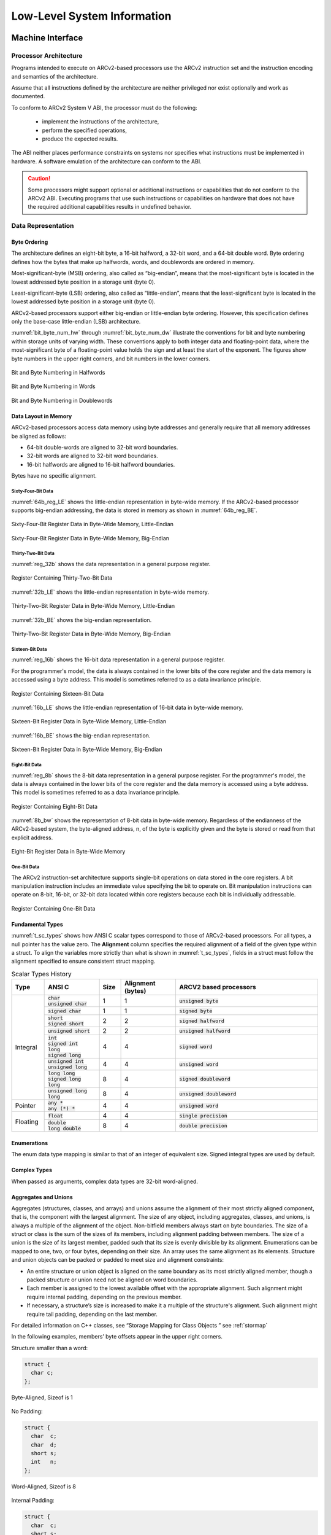 .. _low_lvl:

Low-Level System Information
============================

Machine Interface 
-----------------

Processor Architecture
~~~~~~~~~~~~~~~~~~~~~~

Programs intended to execute on ARCv2-based processors use the ARCv2 
instruction set and the instruction encoding and semantics of 
the architecture.

Assume that all instructions defined by the architecture are neither 
privileged nor exist optionally and work as documented.
 
To conform to ARCv2 System V ABI, the processor must do the following:

 - implement the instructions of the architecture, 
 - perform the specified operations, 
 - produce the expected results. 
 
The ABI neither places performance constraints on systems nor specifies 
what instructions must be implemented in hardware. A software emulation 
of the architecture can conform to the ABI.

.. caution::

   Some processors might support optional or additional instructions 
   or capabilities that do not conform to the ARCv2 ABI. Executing programs 
   that use such instructions or capabilities on hardware that does not have 
   the required additional capabilities results in undefined behavior.
..

Data Representation
~~~~~~~~~~~~~~~~~~~

Byte Ordering
^^^^^^^^^^^^^

The architecture defines an eight-bit byte, a 16-bit halfword, 
a 32-bit word, and a 64-bit double word. Byte ordering defines how 
the bytes that make up halfwords, words, and doublewords are ordered 
in memory. 

Most-significant-byte (MSB) ordering, also called as “big-endian”, 
means that the most-significant byte is located in the lowest addressed 
byte position in a storage unit (byte 0). 

Least-significant-byte (LSB) ordering, also called as “little-endian”, 
means that the least-significant byte is located in the lowest addressed 
byte position in a storage unit (byte 0).

ARCv2-based processors support either big-endian or little-endian byte 
ordering. However, this specification defines only the base-case 
little-endian (LSB) architecture. 

:numref:`bit_byte_num_hw` through :numref:`bit_byte_num_dw` illustrate the conventions for bit and byte 
numbering within storage units of varying width. These conventions 
apply to both integer data and floating-point data, where the 
most-significant byte of a floating-point value holds the sign and 
at least the start of the exponent. The figures show byte numbers 
in the upper right corners, and bit numbers in the lower corners. 

.. _bit_byte_num_hw:
.. figure::  ../images/bit_byte_hw.PNG
   :align: center

   Bit and Byte Numbering in Halfwords
..

.. _bit_byte_num_w:  
.. figure::  ../images/bit_byte_fw.PNG
   :align: center
   
   Bit and Byte Numbering in Words  
..

.. _bit_byte_num_dw:
.. figure::  ../images/bit_byte_dw.PNG
   :align: center
   
   Bit and Byte Numbering in Doublewords
..

Data Layout in Memory
^^^^^^^^^^^^^^^^^^^^^

ARCv2-based processors access data memory using byte addresses and 
generally require that all memory addresses be aligned as follows:

- 64-bit double-words are aligned to 32-bit word boundaries.

- 32-bit words are aligned to 32-bit word boundaries.

- 16-bit halfwords are aligned to 16-bit halfword boundaries.

Bytes have no specific alignment.

Sixty-Four-Bit Data
'''''''''''''''''''

:numref:`64b_reg_LE` shows the little-endian representation in byte-wide memory. 
If the ARCv2-based processor supports big-endian addressing, the data 
is stored in memory as shown in :numref:`64b_reg_BE`.   

.. _64b_reg_LE:
.. figure::  ../images/64b_regdata_LE.PNG
   :align: center
   
   Sixty-Four-Bit Register Data in Byte-Wide Memory, Little-Endian
..

.. _64b_reg_BE:  
.. figure::  ../images/64b_regdata_BE.PNG
   :align: center
   
   Sixty-Four-Bit Register Data in Byte-Wide Memory, Big-Endian   
..

Thirty-Two-Bit Data
'''''''''''''''''''

:numref:`reg_32b` shows the data representation in a general purpose register.
 
.. _reg_32b:
.. figure::  ../images/Reg_32b.PNG
   :align: center
   
   Register Containing Thirty-Two-Bit Data  
..

:numref:`32b_LE` shows the little-endian representation in byte-wide memory. 

.. _32b_LE:
.. figure::  ../images/32b_data_bytewide_LE.PNG
   :align: center
   
   Thirty-Two-Bit Register Data in Byte-Wide Memory, Little-Endian  
..

:numref:`32b_BE` shows the big-endian representation.

.. _32b_BE:
.. figure::  ../images/32b_data_bytewide_BE.PNG
   :align: center
   
   Thirty-Two-Bit Register Data in Byte-Wide Memory, Big-Endian  
..

Sixteen-Bit Data
''''''''''''''''

:numref:`reg_16b` shows the 16-bit data representation in a 
general purpose register.

For the programmer's model, the data is always contained in the 
lower bits of the core register and the data memory is accessed 
using a byte address. This model is sometimes referred to as a 
data invariance principle. 

.. _reg_16b:
.. figure::  ../images/Reg_16b.PNG
   :align: center
   
   Register Containing Sixteen-Bit Data  
..

:numref:`16b_LE` shows the little-endian representation of 
16-bit data in byte-wide memory. 

.. _16b_LE:
.. figure::  ../images/16b_data_bytewide_LE.PNG
   :align: center
   
   Sixteen-Bit Register Data in Byte-Wide Memory, Little-Endian  
..

:numref:`16b_BE` shows the big-endian representation.

.. _16b_BE:
.. figure::  ../images/16b_data_bytewide_BE.PNG
   :align: center
   
   Sixteen-Bit Register Data in Byte-Wide Memory, Big-Endian  
..

Eight-Bit Data
''''''''''''''

:numref:`reg_8b` shows the 8-bit data representation in a general 
purpose register. For the programmer's model, the data is always 
contained in the lower bits of the core register and the data memory 
is accessed using a byte address. This model is sometimes referred 
to as a data invariance principle. 

.. _reg_8b:
.. figure::  ../images/Reg_8b.PNG
   :align: center
   
   Register Containing Eight-Bit Data  
..

:numref:`8b_bw` shows the representation of 8-bit data in byte-wide memory.
Regardless of the endianness of the ARCv2-based system, the byte-aligned 
address, n, of the byte is explicitly given and the byte is stored or 
read from that explicit address.

.. _8b_bw:
.. figure::  ../images/8b_data_bytewide.PNG
   :align: center
   
   Eight-Bit Register Data in Byte-Wide Memory  
..

One-Bit Data
''''''''''''

The ARCv2 instruction-set architecture supports single-bit operations 
on data stored in the core registers. A bit manipulation instruction 
includes an immediate value specifying the bit to operate on. Bit 
manipulation instructions can operate on 8-bit, 16-bit, or 32-bit data 
located within core registers because each bit is individually addressable.

.. figure::  ../images/Reg_1b.PNG
   :align: center
   
   Register Containing One-Bit Data  
..

Fundamental Types
^^^^^^^^^^^^^^^^^

:numref:`t_sc_types` shows how ANSI C scalar types correspond to those of ARCv2-based processors. 
For all types, a null pointer has the value zero. The **Alignment** column specifies 
the required alignment of a field of the given type within a struct. To align the variables more 
strictly than what is shown in :numref:`t_sc_types`, fields in a struct must follow the alignment 
specified to ensure consistent struct mapping.

.. _t_sc_types:
.. table:: Scalar Types History
   :class: longtable
   :widths: 30, 50, 20, 50, 130
  
   +---------------+-----------------------------+----------+---------------+-------------------------------+
   ||              ||                            ||         ||              ||                              |
   |  **Type**     |  **ANSI C**                 | **Size** | **Alignment** |   **ARCV2 based processors**  |
   |               |                             |          | (bytes)       |                               |    
   +===============+=============================+==========+===============+===============================+                  
   | Integral      || :code:`char`               |  1       |  1            | :code:`unsigned byte`         |
   |               || :code:`unsigned char`      |          |               |                               |     
   |               +-----------------------------+----------+---------------+-------------------------------+
   |               | :code:`signed char`         |  1       |  1            | :code:`signed byte`           |
   |               +-----------------------------+----------+---------------+-------------------------------+
   |               || :code:`short`              |  2       |  2            | :code:`signed halfword`       |
   |               || :code:`signed short`       |          |               |                               |
   |               +-----------------------------+----------+---------------+-------------------------------+
   |               | :code:`unsigned short`      |  2       |  2            | :code:`unsigned halfword`     |                   
   |               +-----------------------------+----------+---------------+-------------------------------+
   |               || :code:`int`                |  4       |  4            | :code:`signed word`           |
   |               || :code:`signed int`         |          |               |                               |
   |               || :code:`long`               |          |               |                               |
   |               || :code:`signed long`        |          |               |                               |
   |               +-----------------------------+----------+---------------+-------------------------------+
   |               || :code:`unsigned int`       |  4       |  4            | :code:`unsigned word`         |
   |               || :code:`unsigned long`      |          |               |                               |
   |               +-----------------------------+----------+---------------+-------------------------------+
   |               || :code:`long long`          |  8       |  4            | :code:`signed doubleword`     |
   |               || :code:`signed long long`   |          |               |                               |
   |               +-----------------------------+----------+---------------+-------------------------------+
   |               || :code:`unsigned long long` |  8       |  4            | :code:`unsigned doubleword`   |
   +---------------+-----------------------------+----------+---------------+-------------------------------+
   | Pointer       || :code:`any *`              |  4       |  4            | :code:`unsigned word`         |
   |               || :code:`any (*) *`          |          |               |                               |
   +---------------+-----------------------------+----------+---------------+-------------------------------+
   | Floating      | :code:`float`               |  4       |  4            | :code:`single precision`      |
   |               +-----------------------------+----------+---------------+-------------------------------+
   |               || :code:`double`             |  8       |  4            | :code:`double precision`      |
   |               || :code:`long double`        |          |               |                               |
   +---------------+-----------------------------+----------+---------------+-------------------------------+
   
Enumerations
^^^^^^^^^^^^

The enum data type mapping is similar to that of an integer of equivalent size. 
Signed integral types are used by default.

Complex Types
^^^^^^^^^^^^^

When passed as arguments, complex data types are 32-bit word-aligned.

Aggregates and Unions
^^^^^^^^^^^^^^^^^^^^^

Aggregates (structures, classes, and arrays) and unions assume the 
alignment of their most strictly aligned component, that is, the 
component with the largest alignment. The size of any object, including 
aggregates, classes, and unions, is always a multiple of the alignment 
of the object. Non-bitfield members always start on byte boundaries. 
The size of a struct or class is the sum of the sizes of its members, 
including alignment padding between members. The size of a union is the 
size of its largest member, padded such that its size is evenly divisible 
by its alignment. Enumerations can be mapped to one, two, or four bytes, 
depending on their size. An array uses the same alignment as its elements. 
Structure and union objects can be packed or padded to meet size and 
alignment constraints:

- An entire structure or union object is aligned on the same boundary as 
  its most strictly aligned member, though a packed structure or union need 
  not be aligned on word boundaries.

- Each member is assigned to the lowest available offset with the appropriate 
  alignment. Such alignment might require internal padding, depending on the 
  previous member.

- If necessary, a structure’s size is increased to make it a multiple of the 
  structure's alignment. Such alignment might require tail padding, depending 
  on the last member.

For detailed information on C++ classes, see “Storage Mapping for Class Objects ” see :ref:`stormap`

In the following examples, members’ byte offsets appear in the upper right corners.

Structure smaller than a word:  

.. code:: c

   struct {
     char c;
   };

..

.. figure::  ../images/struct_smaller_word.PNG
   :align: center
   
   Byte-Aligned, Sizeof is 1  
..   

No Padding:

.. code:: c

   struct {
     char  c;
     char  d;
     short s;
     int   n;
   };   
..
  
.. figure::  ../images/no_padding.PNG
   :align: center
   
   Word-Aligned, Sizeof is 8
..   

Internal Padding: 

.. code:: c
   
   struct {
     char  c;
     short s;
   };  
..

.. figure::  ../images/int_padding.PNG
   :align: center
   
   Halfword-Aligned, Sizeof is 4  
.. 

Internal and Tail Padding:

.. code:: c

   struct {
     char   c;
     double d;
     short  s;
   };   
..

.. figure::  ../images/int_tail_padding.PNG
   :align: center
   
   Word-Aligned, Sizeof is 16
..

Union Allocation:

.. code:: c

   union {
     char  c;
     short s;
     int   j;
   };
..

.. figure::  ../images/union_alloc.PNG
   :align: center
   
   Word-Aligned, Sizeof is 4
..   

.. _stormap:

Storage Mapping for Class Objects
~~~~~~~~~~~~~~~~~~~~~~~~~~~~~~~~~

C++ class objects must be mapped in accordance with the GNU Itanium ABI; see the following URL: http://mentorembedded.github.io/cxx-abi/abi.html

Bitfields 
~~~~~~~~~

C/C++ struct and union definitions can have bitfields, defining integral 
objects with a specified number of bits.

Bitfields are signed unless explicitly declared as unsigned. For example, 
a four-bit field declared as int can hold values from -8 to 7.

:numref:`bitfield_types` shows the possible 
widths for bitfields, where w is maximum width (in bits).

.. _bitfield_types:
.. table:: Bitfield Types-Width and Range of Values
   :widths: 40, 30, 40 
  
   +------------------------------------+------------------------------+---------------------------------------------+
   |  **Bit Field Type**                | **Max Width** `w` **(Bits)** | **Range of Values**                         | 
   +====================================+==============================+=============================================+                  
   | :code:`signed char`                | 1 to 8                       | :math:`2^{(w-1)} - 1` to :math:`-2^{(w-1)}` |
   +------------------------------------+------------------------------+---------------------------------------------+
   | :code:`char` (default signedness)  | 1 to 8                       | 0 to :math:`2^w - 1`                        |
   +------------------------------------+------------------------------+---------------------------------------------+
   | :code:`unsigned char`              | 1 to 8                       | 0 to :math:`2^w - 1`                        |
   +------------------------------------+------------------------------+---------------------------------------------+
   | :code:`short`                      | 1 to 16                      | :math:`-2^{(w-1)}` to :math:`2^{(w-1)} - 1` |
   +------------------------------------+------------------------------+---------------------------------------------+
   | :code:`unsigned short`             | 1 to 16                      | 0 to :math:`2^w - 1`                        |
   +------------------------------------+------------------------------+---------------------------------------------+
   | :code:`int`                        | 1 to 32                      | :math:`-2^{(w-1)}` to :math:`2^{(w-1)} - 1` |
   +------------------------------------+------------------------------+---------------------------------------------+
   | :code:`long`                       | 1 to 32                      | :math:`-2^{(w-1)}` to :math:`2^{(w-1)} - 1` |
   +------------------------------------+------------------------------+---------------------------------------------+
   | :code:`enum` (unless signed values | 1 to 32                      | 0 to :math:`2^w - 1`                        | 
   | are assigned)                      |                              |                                             |
   +------------------------------------+------------------------------+---------------------------------------------+
   | :code:`unsigned int`               | 1 to 32                      | 0 to :math:`2^w - 1`                        |
   +------------------------------------+------------------------------+---------------------------------------------+
   | :code:`unsigned long`              | 1 to 32                      | 0 to :math:`2^w - 1`                        |
   +------------------------------------+------------------------------+---------------------------------------------+
   | :code:`long long int`              | 1 to 64                      | :math:`-2^{(w-1)}` to :math:`2^{(w-1)} - 1` |
   +------------------------------------+------------------------------+---------------------------------------------+
   | :code:`unsigned long long int`     | 1 to 64                      | 0 to :math:`2^w - 1`                        |
   +------------------------------------+------------------------------+---------------------------------------------+
..

Bitfields obey the same size and alignment rules as other structure and union members, 
with the following additions: 

- Bitfields are allocated from most to least significant bit on big-endian implementations. 

- Bitfields are allocated from least to most significant bit on little-endian implementations. 

- The alignment that a bit field imposes on its enclosing struct or union is the same as any 
  ordinary (non-bit) field of the same type. Thus, a bitfield of type int imposes a four-byte 
  alignment on the enclosing struct.

- Bitfields are packed in consecutive bytes, except if a bitfield packed in consecutive bytes 
  would cross a byte offset *B* where :code:`B % sizeof(FieldType) == 0`.
  
  In particular:

  - A bitfield of type :code:`char` must not cross a byte boundary.
  
  - A bitfield of type :code:`short` must not cross a halfword boundary.
  
  - A bit field of type :code:`int` must not cross a word boundary. 
  
  - Because long long ints are four-byte-aligned on ARCv2-based processors, a bitfield of type :code:`long 
    long` must not cross two word boundaries. Thus, field B in the following code would start on byte 4 
    of the parent struct: :code: `struct S { int A:8;  long long B:60; }`
    
You can insert padding as needed to comply with these rules. 

Unnamed bitfields of non-zero length do not affect the external alignment. In all other respects, 
they behave the same as named bitfields. An unnamed bitfield of zero length causes alignment to 
occur at the next unit boundary, based on its type.

The struct in the following example can be mapped as illustrated in or :numref:`struct_LE`.

.. code:: c

   struct {
      unsigned x:11, y:9, :0, w:13, z:1;
      char  c;
      short i;
      }
..

.. _struct_LE:
.. figure::  ../images/struct_map_LE.PNG
   :align: center
   
   Structure Mapped in Little-Endian Orientation
..   

The `struct` in :numref:`struct_LE` is aligned on address boundaries divisible by four because it contains 
:code:`int` types. Note that the unnamed bitfield (:0) forces padding, while alignment rules sometimes pad. 

If w were changed to a `char` type, it would still be forced to begin in byte four. If there were 
no unnamed bitfield, w would begin in byte two, three, or four, depending on whether it could fit 
in the space remaining without crossing its storage-unit boundary (which is four).

The following examples show the byte offsets of `struct` and `union` members in the upper right 
corners for little-endian implementations. Bit numbers appear in the lower corners.      

Bit numbering of :code:`0x01020304`:

.. figure:: ../images/bit_numbering.PNG
   :align: center
   
   Bit Numbering
..   

Bit-Field Allocation:

.. code:: c

   struct {
     int j : 5;
     int k : 6;
     int m : 7;
   };
..

.. figure::  ../images/bitfield_alloc.PNG
   :align: center
   
   Word-Aligned, Sizeof is 4
.. 

Boundary Alignment:

.. code:: c

   struct {
     short s : 9;
     int   j : 9;
     char  c;
     short t : 9;
     short u : 9;
     char  d;
   };
..

.. figure::  ../images/boundary_align.PNG
   :align: center
   
   Word-Aligned, Sizeof is 12
..    

Storage Unit Sharing:

.. code:: c

   struct {
     char  c;
     short s : 8;
   };
..

.. figure::  ../images/st_unit_share.PNG
   :align: center
   
   Halfword-Aligned, Sizeof is 2
..

Union Allocation:

.. code:: c

   union {
     char  c;
     short s : 8;
   };
..

.. figure::  ../images/union_alloc2.PNG
   :align: center
   
   Halfword-Aligned, Sizeof is 2
..

Unnamed Bitfields:

.. code:: c

   struct {
     char  c;
     int   : 0;
     char  d;
     short : 9;
     char  e;
   };
..

.. figure::  ../images/unnamed_bitfields.PNG
   :align: center
   
   Byte-Aligned, Sizeof is 9
..

.. note::
   In this example, the presence of the unnamed int and short fields does not affect the alignment 
   of the structure. They align the named members relative to the beginning of the structure, but 
   the named members might not be aligned in memory on suitable boundaries. For example, the d members 
   in an array of these structures are not all on an int (four-byte) boundary. Because there is no 
   named field with any alignment requirements beyond a byte, the struct is nine bytes wide, 
   one-byte aligned.       
..

Function Calling Sequence
-------------------------
 
This section discusses the standard function calling sequence, including stack-frame layout, register 
usage, and argument passing.

Programs must follow the conventions given here. For examples of approaches permissible within these 
conventions, see :ref:`coding_ex`.

.. _regs:

Registers 
~~~~~~~~~

The base-case processor hardware provides 32 word-sized (32-bit) registers and a number of special-purpose 
auxiliary registers. Auxiliary registers are used only by the LR and SR assembly instructions.

Core Registers
^^^^^^^^^^^^^^

:numref:`t_gen_pc_reg` and :numref:`t_aux_reg` summarize the registers and their functions in a standard 
processor build. If a reduced register set is specified, only four words of arguments are passed in 
registers: r0 through r3. In addition, registers r4-r9 and r16-r25 are not available with the reduced 
register set.

.. note:: 
   Alternatively, a compiler can be configured to pass 64-bit arguments only in even/odd register pairs. 
   In the example F(int a, long long b); argument a can be passed in r0, and argument b can be passed in 
   r2 and r3. Note that r1 is skipped so that the 64-bit value can reside in an even/odd pair if preceded 
   by a single 32-bit word.

   Code generated with such an argument-passing mechanism is not compatible with code emitted using the 
   mechanism described in :numref:`t_gen_pc_reg`. See your compiler documentation for compatibility options.
..

.. |--| unicode:: U+2013   .. en dash
.. |---| unicode:: U+2014  .. em dash

.. _t_gen_pc_reg:

.. table:: General and Program-Counter Register Functions
   :widths: 20, 50, 60 
  
   +---------------+--------------------------------+-------------------------------------------+
   | **Register**  | **Primary Function**           | **Secondary Function**                    | 
   +===============+================================+===========================================+                  
   | r0            | Integer result, Argument 1     | Caller-saved scratch register             |
   +---------------+--------------------------------+-------------------------------------------+
   | r1            | Argument 2                     | Caller-saved scratch register             |
   +---------------+--------------------------------+-------------------------------------------+
   | r2            | Argument 3                     | Caller-saved scratch register             |
   +---------------+--------------------------------+-------------------------------------------+
   | r3            | Argument 4                     | Caller-saved scratch register             |
   +---------------+--------------------------------+-------------------------------------------+
   | r4            | Argument 5                     | Caller-saved scratch register             |
   +---------------+--------------------------------+-------------------------------------------+
   | r5            | Argument 6                     | Caller-saved scratch register             |
   +---------------+--------------------------------+-------------------------------------------+
   | r6            | Argument 7                     | Caller-saved scratch register             |
   +---------------+--------------------------------+-------------------------------------------+
   | r7            | Argument 8                     | Caller-saved scratch register             |
   +---------------+--------------------------------+-------------------------------------------+ 
   | r8 |--| r12   | Caller-saved scratch register  | |---|                                     |
   +---------------+--------------------------------+-------------------------------------------+
   | r13 |--| r24  | Callee-saved register variable | |---|                                     |
   +---------------+--------------------------------+-------------------------------------------+
   | r25           | Callee-saved scratch register  | gcc reserves r25 as Thread pointer if     |
   |               |                                | Thread local storage is enabled           |
   +---------------+--------------------------------+-------------------------------------------+
   | r26           | Small-data base register (gp)  | |---|                                     |
   +---------------+--------------------------------+-------------------------------------------+ 
   | r27           | Frame pointer (fp)             | |---|                                     |
   +---------------+--------------------------------+-------------------------------------------+ 
   | r28           | Stack top pointer (sp)         | |---|                                     |
   +---------------+--------------------------------+-------------------------------------------+ 
   | r29           | Interrupt link register        | |---|                                     |
   +---------------+--------------------------------+-------------------------------------------+ 
   | r30           | General purpose register       | Caller-saved scratch register             |
   +---------------+--------------------------------+-------------------------------------------+  
   | r31           | Branch link register (blink)   | |---|                                     |
   +---------------+--------------------------------+-------------------------------------------+ 
   | r58           | Accumulator Low ACCL (little   | Caller-saved scratch register             |
   |               | endian), ACCH (big-endian)     |                                           |  
   +---------------+--------------------------------+-------------------------------------------+
   | r59           | Accumulator High ACCH (little  | Caller-saved scratch register             |
   |               | endian), ACCL (big-endian)     |                                           |  
   +---------------+--------------------------------+-------------------------------------------+
   | r60           | Loop counter (lp_count)        | Caller-saved scratch register             |
   |               |                                | (compilers only—not user code)            |  
   +---------------+--------------------------------+-------------------------------------------+ 
   | r62           | Long immediate data indicator  | |---|                                     |
   +---------------+--------------------------------+-------------------------------------------+  
   | r63           | program-counter value (pcl)    |                                           |   
   +---------------+--------------------------------+-------------------------------------------+                     
   
The pcl register (r63) contains the four-byte-aligned value of the program counter. 

The lp_count register (r60) is the 32-bit loop-counter register. It is not preserved across 
function calls, but you can change this behavior by including it in the registers specified 
with option :code:`-Hirq_ctrl_saved="regs"` or pragma :code:`irq_ctrl_saved("regs")`.

.. note:: 
   The scratch registers are not preserved across function calls. When calling an external 
   function, the compiler assumes that registers r0 through r12 and r30 are trashed; and 
   that r13 through r29 are preserved.  The EV6x processor reserves r25.
..

Auxiliary Registers
^^^^^^^^^^^^^^^^^^^

:numref:`t_aux_reg` summarizes the most commonly used auxiliary registers. Due to the large number of 
auxiliary registers possible on an ARC processor, this listing is necessarily incomplete, 
and might vary from one implementation to another. See the *Programmer’s Reference Manual* 
for a specific ARCv2-based processor for a complete listing of the auxiliary registers that 
can be implemented on that processor.

.. _t_aux_reg:

.. table:: Auxiliary-Register Functions  
   
    ===========  ==================================================================  
    **Address**  **Function**
    ===========  ==================================================================  
    0x2          Loop start address (lp_start)
    0x3          Loop end address (lp_end)
    0x4          Processor identification 
    0x5          debug 
    0x6          Program counter (nextpc) 
    0xa          Condition flags (status32) 
    0xb          Status save register for highest-priority interrupt (status32_p0)
    0xc          Unused
    0x21         Processor-timer-0 count value 
    0x22         Processor-timer-0 control value 
    0x23         Processor-timer-0 limit value 
    0x25         Interrupt-vector base address 
    0x68         Default vector-base build configuration 
    0x100        Processor-timer-1 count value 
    0x101        Processor-timer-1 control value 
    0x102        Processor-timer-1 limit value 
    0x201        Software interrupt 
    0x290        JLI table base register
    0x291        LDI table base register
    0x292        EI table base register
    0x400        Exception return address 
    0x401        Exception-return branch-target address 
    0x402        Exception-return status 
    0x403        Exception cause
    0x404        Exception-fault address
    0x410        User-mode extension enables
    0x412        Branch-target address
    0x413        Unused
    0x414        Unused    
    ===========  ==================================================================  
..    

The nextpc auxiliary register contains the program counter; the pcl register contains the 
4-byte aligned value of the program counter. The status32 auxiliary register contains the 
condition flags.

For information on which registers can be used by which 16-bit instructions, see the 
*Programmer’s Reference Manual* for each processor.

.. _stk_frame:

Stack Frame
~~~~~~~~~~~
 
This section describes the layout of the stack frame and registers that must be saved by 
the callee prolog code.
 
The Stack-Pointer Register
^^^^^^^^^^^^^^^^^^^^^^^^^^

The stack-pointer (sp) register always points to the lowest used address of the most recently 
allocated stack frame. The value of sp is a four-byte-aligned address. 

The stack-pointer register is commonly used as a base register to access stack-frame-based 
variables, which always have a positive offset. However, when alloca() is called, the 
stack-pointer register might be arbitrarily decremented after the stack frame is allocated. 
In such a case, the frame pointer register is used to reference stack-frame-based variables.

The Frame-Pointer Register
^^^^^^^^^^^^^^^^^^^^^^^^^^

The frame pointer register (fp) is used when a function calls alloca() to allocate space on 
the stack, and stack-frame-based variables must be accessed.

The Callee’s Prolog Code
^^^^^^^^^^^^^^^^^^^^^^^^

The callee’s prolog code saves all registers that need to be saved. Saved values include the 
value of the caller’s blink (return address) register, callee-saved registers used by the 
function, and the frame-pointer register, if required.
 
The caller's stack-pointer (sp) register does not need to be saved because the compiler is 
able to restore the stack pointer for each function to its original value (for example, by 
using an add instruction).

.. figure:: ../images/stack_frame_1func_invoc.PNG
   :align: center
   
   Stack Frame for One Function Invocation
..    

Allocating Stack Space Dynamically
~~~~~~~~~~~~~~~~~~~~~~~~~~~~~~~~~~ 

Programs can dynamically grow the current stack frame using a memory-allocating function.
The memory-allocating function must maintain a frame pointer and the stack mechanics 
outlined in :ref:`stk_frame`  through :ref:`pro_epi_code`. The stack frame must 
be maintained using the frame pointer (fp) instead of the stack pointer (sp).

.. _arg_pass:

Argument Passing
~~~~~~~~~~~~~~~~ 

Arguments are passed as an ordered list of machine-level values from the caller to the callee.
 
- The first eight words (32 bytes) of arguments are loaded into registers r0 to r7. In builds 
  with a reduced register set, the first four words are loaded into r0 to r3.

- The remaining arguments are passed by storing them into the stack immediately above the 
  stack-pointer register. 

.. _ret_val:

Return Values 
~~~~~~~~~~~~~

Functions return the following results:

 - Any scalar or pointer type that is 32 bits or less in size (char, short, int, long) is 
   returned in r0.

 - Eight-byte integers (long long, double, and float complex) are returned in r0 and r1.

 - Results of type complex double are returned in r0 to r3.

 - Results of type complex float are returned in r0 and r1.

 - Results of type struct are returned in a caller-supplied temporary variable whose address 
   is passed in r0. For such functions, the arguments are shifted so that they are passed in 
   r1 and upwards.

Process Initialization 
----------------------

This Supplement does not define a process-initialization state. The processor begins executing 
code at a hard-coded location and initially has no stack; establishing the operating environment 
for processes and programs entails setting up a stack and methods for passing arguments and 
return values as described in :ref:`stk_frame`. 

The processor supports kernel and user operating modes to permit different levels of privilege 
to be assigned to operating system kernels and user programs, strictly controlling access to 
privileged system-control instructions and special registers. Kernel mode is the default mode 
from reset. For more information on the operating modes, see the *Programmer’s Reference Manual*.
 
The processor can be restarted by clearing the H bit in the STATUS32 register. On restart, the 
pipeline is flushed; interrupts are disabled; status register flags are cleared; the semaphore 
register is cleared; loop count, loop-start and loop-end registers are cleared; the scoreboard 
unit is cleared; the pending-load flag is cleared; and program execution resumes from the 32-bit 
address specified by the user as the first 32-bit entry in the interrupt-vector table, the reset 
vector. The core registers are not initialized except lp_count (which is cleared). A jump to the 
reset vector (a soft reset) does not pre-set any of the internal states of the processor. The 
reset value of the vector base register determines the reset vector address. 

.. note::
   User extensions and optimizations to this area are permitted. 


Operating System Interface 
--------------------------

Linux
~~~~~

OS ABI consists of system calls provided by Linux kernel and call upon by user space library code.

 - ABI is similar to a regular function call in terms of arguments passing semantics. For example, 
   64-bit data in register pairs.

 - Up to eight arguments allowed in registers r0 to r7.

 - Syscall number must be passed in register r8.

 - Syscall return value is returned back in r0.

 - All registers except r0 are preserved by kernel across the Syscall.

The current Linux OS ABI (v4.8 kernel onwards) is ABIv4. For information on the ABI versions, see 
https://github.com/foss-for-synopsys-dwc-arc-processors/linux/wiki/ARC-Linux-Syscall-ABI-Compatibility

.. _coding_ex:

Coding Examples 
---------------

This section discusses example code sequences for basic operations. 

.. _pro_epi_code:

Prolog and Epilog Code 
~~~~~~~~~~~~~~~~~~~~~~

A function’s prolog and epilog code establish the environment needed by the body of the function. 
This Supplement does not specify any particular prolog or epilog code, but provides the following 
suggested guidelines and examples; the only requirements of a function prolog are that it meet the 
expectations of the caller and callee, particularly as regards the passing of parameters.

- The prolog establishes a stack frame, if necessary, and can save any callee-saved registers the 
  function uses. 

- The epilog generally restores registers that were saved in the prolog code, restores the previous 
  stack frame, and returns to the caller.
  
In each of the prolog-code examples in this section, framesize is the size, in bytes, of the area 
needed for auto variables, spill temporaries, and saved registers.

Standard Prolog Code
^^^^^^^^^^^^^^^^^^^^

Standard prolog code performs the following tasks, in this order:

 #. Saves the return-address (blink) register on the stack.

 #. Saves any callee-saved registers that are modified by the function.

 #. Allocates any additional space required in the frame by decrementing the stack pointer 
    accordingly.

This is the standard prolog code:

.. code::
  
   ; Save return address register:
      push_s   %blink
   ; Save registers r13, r14, r15, and so on 
   ; (all callee-saved registers that must be saved):
      push_s   %r13
      push_s   %r14
      push_s   %r15
   : Allocate remainder of frame
      sub      %sp, %sp, additional_space
..
  
Abbreviated Prolog and Epilog
^^^^^^^^^^^^^^^^^^^^^^^^^^^^^

For a leaf function (that does not call other functions), a compiler can abbreviate the prolog 
and epilog, as long as it conforms to the ABI for globally accessed functions.

Data Objects 
^^^^^^^^^^^^

The transfer of data to and from memory is accomplished using load and store instructions. 

Volatile and Uncached Variables 
^^^^^^^^^^^^^^^^^^^^^^^^^^^^^^^

The run-time model permits variables to be designated as volatile or uncached. 

- A volatile variable is assumed to have a value that can asynchronously change, independent of 
  the thread that is referencing the variable. Thus it is not advisable to cache the value of 
  such variables or to attempt to optimize multiple accesses to them.

- Uncached variables are loaded and stored without using the processor’s data cache. Use .ucdata 
  section to store them separately.
  
Function Calls and Branching
^^^^^^^^^^^^^^^^^^^^^^^^^^^^

Programs might use one of several branch, jump, and link instructions to control execution flow 
through direct and indirect function calls and branching. For function calling, the conditional 
branch-and-link instruction has a maximum branch range of +/- 1 MB, and the target address is 
32-bit-aligned. The unconditional branch-and-link format has a maximum branch range of +/- 16 MB. 

See *Programmer’s Reference Manual* for your ARCv2-based processor for a list of instructions.

